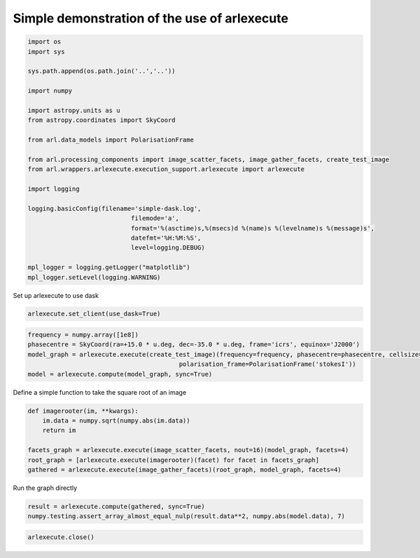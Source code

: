 Simple demonstration of the use of arlexecute
=============================================

.. code:: ipython3

    import os
    import sys
    
    sys.path.append(os.path.join('..','..'))
    
    import numpy
    
    import astropy.units as u
    from astropy.coordinates import SkyCoord
    
    from arl.data_models import PolarisationFrame
    
    from arl.processing_components import image_scatter_facets, image_gather_facets, create_test_image
    from arl.wrappers.arlexecute.execution_support.arlexecute import arlexecute
    
    import logging
    
    logging.basicConfig(filename='simple-dask.log',
                                filemode='a',
                                format='%(asctime)s,%(msecs)d %(name)s %(levelname)s %(message)s',
                                datefmt='%H:%M:%S',
                                level=logging.DEBUG)
    
    mpl_logger = logging.getLogger("matplotlib") 
    mpl_logger.setLevel(logging.WARNING) 

Set up arlexecute to use dask

.. code:: ipython3

    arlexecute.set_client(use_dask=True)

.. code:: ipython3

    frequency = numpy.array([1e8])
    phasecentre = SkyCoord(ra=+15.0 * u.deg, dec=-35.0 * u.deg, frame='icrs', equinox='J2000')
    model_graph = arlexecute.execute(create_test_image)(frequency=frequency, phasecentre=phasecentre, cellsize=0.001,
                                             polarisation_frame=PolarisationFrame('stokesI'))
    model = arlexecute.compute(model_graph, sync=True)

Define a simple function to take the square root of an image

.. code:: ipython3

    def imagerooter(im, **kwargs):
        im.data = numpy.sqrt(numpy.abs(im.data))
        return im
    
    facets_graph = arlexecute.execute(image_scatter_facets, nout=16)(model_graph, facets=4)
    root_graph = [arlexecute.execute(imagerooter)(facet) for facet in facets_graph]
    gathered = arlexecute.execute(image_gather_facets)(root_graph, model_graph, facets=4)

Run the graph directly

.. code:: ipython3

    result = arlexecute.compute(gathered, sync=True)
    numpy.testing.assert_array_almost_equal_nulp(result.data**2, numpy.abs(model.data), 7)

.. code:: ipython3

    arlexecute.close()
